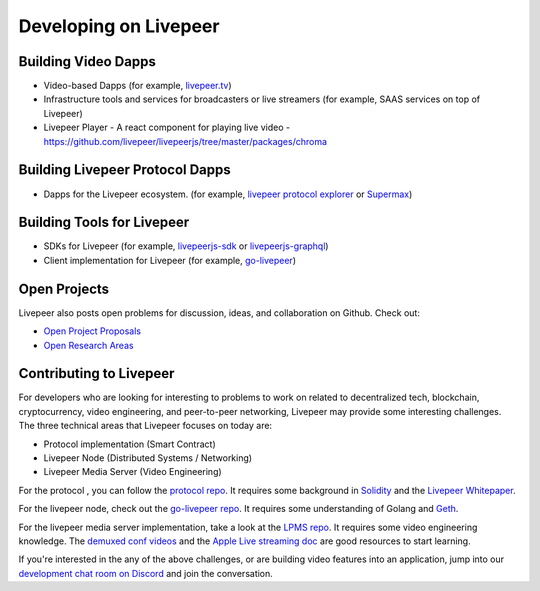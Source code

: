 Developing on Livepeer
======================

Building Video Dapps
---------------------
* Video-based Dapps (for example, `livepeer.tv`_)
* Infrastructure tools and services for broadcasters or live streamers (for example, SAAS services on top of Livepeer)
* Livepeer Player - A react component for playing live video - https://github.com/livepeer/livepeerjs/tree/master/packages/chroma

.. _livepeer.tv: http://livepeer.tv

Building Livepeer Protocol Dapps
--------------------------------
* Dapps for the Livepeer ecosystem. (for example, `livepeer protocol explorer`_ or `Supermax`_)

.. _livepeer protocol explorer: https://explorer.livepeer.org/
.. _Supermax: https://www.supermax.cool/livepeer

Building Tools for Livepeer
---------------------------
* SDKs for Livepeer (for example, `livepeerjs-sdk`_ or `livepeerjs-graphql`_)
* Client implementation for Livepeer (for example, `go-livepeer`_)

.. _livepeerjs-sdk: https://github.com/livepeer/livepeerjs/tree/master/packages/sdk
.. _livepeerjs-graphql: https://github.com/livepeer/livepeerjs/tree/master/packages/graphql-sdk
.. _go-livepeer: https://github.com/livepeer/go-livepeer

Open Projects
------------------

Livepeer also posts open problems for discussion, ideas, and collaboration on Github. Check out:

* `Open Project Proposals`_
* `Open Research Areas`_

.. _Open Project Proposals: https://github.com/livepeer/project-proposals/projects/1
.. _Open Research Areas: https://github.com/livepeer/research/projects/1

Contributing to Livepeer
--------------------------

For developers who are looking for interesting to problems to work on related to decentralized tech, blockchain, cryptocurrency, video engineering, and peer-to-peer networking, Livepeer may provide some interesting challenges. The three technical areas that Livepeer focuses on today are:

* Protocol implementation (Smart Contract)
* Livepeer Node (Distributed Systems / Networking)
* Livepeer Media Server (Video Engineering)

For the protocol , you can follow the `protocol repo`_. It requires some background in `Solidity`_ and the `Livepeer Whitepaper`_.

For the livepeer node, check out the `go-livepeer repo`_. It requires some understanding of Golang and `Geth`_.

For the livepeer media server implementation, take a look at the `LPMS repo`_. It requires some video engineering knowledge. The `demuxed conf videos`_ and the `Apple Live streaming doc`_ are good resources to start learning.

If you're interested in the any of the above challenges, or are building video features into an application, jump into our `development chat room on Discord`_ and join the conversation.

.. _SDK: https://github.com/livepeer/livepeerjs/tree/master/packages/sdk
.. _core protocol: https://github.com/livepeer/protocol
.. _clients: https://github.com/livepeer/go-livepeer
.. _protocol repo: https://github.com/livepeer/protocol
.. _Solidity: https://solidity.readthedocs.io/en/develop/
.. _Livepeer Whitepaper: https://github.com/livepeer/wiki/blob/master/WHITEPAPER.md
.. _go-livepeer repo: https://github.com/livepeer/go-livepeer
.. _Geth: https://github.com/ethereum/go-ethereum/wiki/geth
.. _LPMS repo: https://github.com/livepeer/lpms
.. _demuxed conf videos: https://www.twitch.tv/demuxed/videos/all
.. _Apple Live streaming doc: https://developer.apple.com/library/content/documentation/NetworkingInternet/Conceptual/StreamingMediaGuide/Introduction/Introduction.html
.. _development chat room on Discord: https://discord.gg/7wRSUGX




